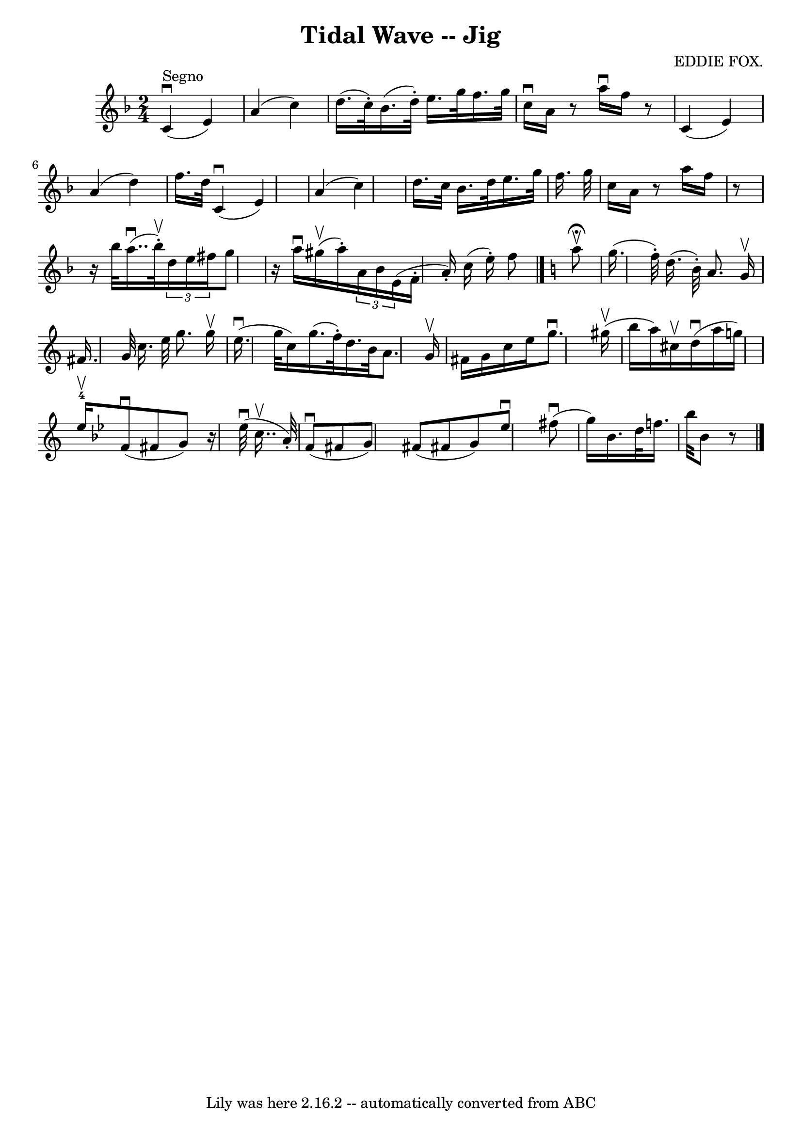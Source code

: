 \version "2.7.40"
\header {
	book = "Ryan's Mammoth Collection"
	composer = "EDDIE FOX."
	crossRefNumber = "1"
	footnotes = "\\\\112 629"
	tagline = "Lily was here 2.16.2 -- automatically converted from ABC"
	title = "Tidal Wave -- Jig"
}
voicedefault =  {
\set Score.defaultBarType = "empty"

\time 2/4 \key f \major     c'4 ^"Segno"^\downbow(   e'4  -)   \bar "|"   a'4 ( 
  c''4  -)   \bar "|"   d''16. (   c''32 -. -)   bes'16. (   d''32 -. -)   
e''16.    g''32    f''16.    g''32    \bar "|"   c''16 ^\downbow   a'16    r8   
a''16 ^\downbow   f''16    r8   \bar "|"       c'4 (   e'4  -)   \bar "|"   a'4 
(   d''4  -)   \bar "|"   f''16.    d''32        c'4 ^\downbow(   e'4  -)   
\bar "|"   a'4 (   c''4  -)   \bar "|"   d''16.    c''32    bes'16.    d''32    
e''16.    g''32    f''16.    g''32    \bar "|"   c''16    a'16    r8   a''16    
f''16    r8   \bar "|"       r16 bes''32      a''16.. (^\downbow   bes''32 
^\upbow-. -)   \times 2/3 {   d''16    e''16    fis''16  }   g''8    \bar "|"   
r16 a''16 ^\downbow     gis''16 (^\upbow   a''16 -. -)   \times 2/3 {   a'16    
bes'16        e'16 ( }       f'16 -.(   a'16 -. -)   c''16 (   e''16 -. -)   
f''8    \bar "|."   \key c \major   a''8 ^\fermata^\upbow \bar "|"     g''16. ( 
  f''32 -. -)   d''16. (   b'32 -. -)   a'8.    g'16 ^\upbow   \bar "|"   
fis'16.    g'32    c''16.    e''32    g''8.    g''16 ^\upbow   \bar "|"       
e''16. (^\downbow(   g''32    c''16  -)     g''16. (   f''32 -. -)   d''16.    
b'32    a'8.    g'16 ^\upbow   \bar "|"   fis'16    g'16    c''16    e''16    
g''8. ^\downbow     gis''16 (^\upbow   \bar "|"     b''16    a''16  -)   
cis''16 ^\upbow   d''16 ^\downbow(   a''16    g''16  -)       \bar "|"     
e''16-4^\upbow -)   \key bes \major   f'8 ^\downbow(   fis'8    g'8  -)     
r16 ees''32 ^\downbow(   c''16.. ^\upbow   a'32 -. -)   \bar "|"       f'8 
^\downbow(   fis'8    g'8  -)     fis'8 (   fis'!8    g'8  -)     ees''8 
^\downbow   fis''8 ^\downbow(   \bar "|"     g''16  -)     bes'16.    d''32    
f''16.    bes''32    bes'8    r8       \bar "|."   
}

\score{
    <<

	\context Staff="default"
	{
	    \voicedefault 
	}

    >>
	\layout {
	}
	\midi {}
}
